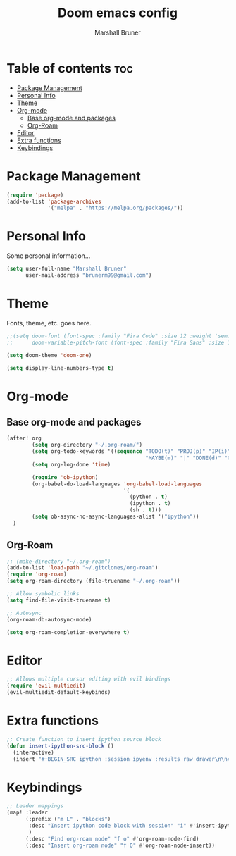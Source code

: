 #+title: Doom emacs config
#+author: Marshall Bruner
#+property: header-args :tangle config.el

* Table of contents :toc:
- [[#package-management][Package Management]]
- [[#personal-info][Personal Info]]
- [[#theme][Theme]]
- [[#org-mode][Org-mode]]
  - [[#base-org-mode-and-packages][Base org-mode and packages]]
  - [[#org-roam][Org-Roam]]
- [[#editor][Editor]]
- [[#extra-functions][Extra functions]]
- [[#keybindings][Keybindings]]

* Package Management
#+BEGIN_SRC emacs-lisp
(require 'package)
(add-to-list 'package-archives
             '("melpa" . "https://melpa.org/packages/"))
#+END_SRC

* Personal Info
Some personal information...
#+BEGIN_SRC emacs-lisp
(setq user-full-name "Marshall Bruner"
      user-mail-address "brunerm99@gmail.com")
#+END_SRC

* Theme
Fonts, theme, etc. goes here.
#+BEGIN_SRC emacs-lisp
;;(setq doom-font (font-spec :family "Fira Code" :size 12 :weight 'semi-light)
;;      doom-variable-pitch-font (font-spec :family "Fira Sans" :size 13))

(setq doom-theme 'doom-one)

(setq display-line-numbers-type t)
#+END_SRC

* Org-mode
** Base org-mode and packages
#+BEGIN_SRC emacs-lisp
(after! org
        (setq org-directory "~/.org-roam/")
        (setq org-todo-keywords '((sequence "TODO(t)" "PROJ(p)" "IP(i)" "IDEA(a)"
                                            "MAYBE(m)" "|" "DONE(d)" "CANCELLED(c)" )))
        (setq org-log-done 'time)

        (require 'ob-ipython)
        (org-babel-do-load-languages 'org-babel-load-languages
                                     '(
                                       (python . t)
                                       (ipython . t)
                                       (sh . t)))
        (setq ob-async-no-async-languages-alist '("ipython"))
  )
#+END_SRC

** Org-Roam
#+BEGIN_SRC emacs-lisp
;; (make-directory "~/.org-roam")
(add-to-list 'load-path "~/.gitclones/org-roam")
(require 'org-roam)
(setq org-roam-directory (file-truename "~/.org-roam"))

;; Allow symbolic links
(setq find-file-visit-truename t)

;; Autosync
(org-roam-db-autosync-mode)

(setq org-roam-completion-everywhere t)

#+END_SRC

* Editor
#+BEGIN_SRC emacs-lisp
;; Allows multiple cursor editing with evil bindings
(require 'evil-multiedit)
(evil-multiedit-default-keybinds)
#+END_SRC

* Extra functions
#+begin_src emacs-lisp
;; Create function to insert ipython source block
(defun insert-ipython-src-block ()
  (interactive)
  (insert "#+BEGIN_SRC ipython :session ipyenv :results raw drawer\n\n#+END_SRC"))
#+end_src

* Keybindings
#+begin_src emacs-lisp
;; Leader mappings
(map! :leader
      (:prefix ("m L" . "blocks")
       :desc "Insert ipython code block with session" "i" #'insert-ipython-src-block
       )
      (:desc "Find org-roam node" "f o" #'org-roam-node-find)
      (:desc "Insert org-roam node" "f O" #'org-roam-node-insert))
#+end_src
